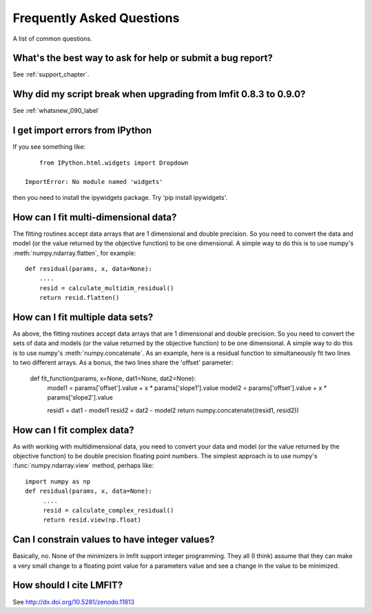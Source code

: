 .. _faq_chapter:

====================================
Frequently Asked Questions
====================================

A list of common questions.

What's the best way to ask for help or submit a bug report?
================================================================

See :ref:`support_chapter`.


Why did my script break when upgrading from lmfit 0.8.3 to 0.9.0?
====================================================================

See :ref:`whatsnew_090_label`


I get import errors from IPython
==============================================================

If you see something like::

        from IPython.html.widgets import Dropdown

    ImportError: No module named 'widgets'

then you need to install the ipywidgets package.   Try 'pip install ipywidgets'.




How can I fit multi-dimensional data?
========================================

The fitting routines accept data arrays that are 1 dimensional and double
precision.  So you need to convert the data and model (or the value
returned by the objective function) to be one dimensional.  A simple way to
do this is to use numpy's :meth:`numpy.ndarray.flatten`, for example::

    def residual(params, x, data=None):
        ....
        resid = calculate_multidim_residual()
        return resid.flatten()

How can I fit multiple data sets?
========================================

As above, the fitting routines accept data arrays that are 1 dimensional and double
precision.  So you need to convert the sets of data and models (or the value
returned by the objective function) to be one dimensional.  A simple way to
do this is to use numpy's :meth:`numpy.concatenate`.  As an example, here
is a residual function to simultaneously fit two lines to two different
arrays.  As a bonus, the two lines share the 'offset' parameter:

    def fit_function(params, x=None, dat1=None, dat2=None):
        model1 = params['offset'].value + x * params['slope1'].value
        model2 = params['offset'].value + x * params['slope2'].value

	resid1 = dat1 - model1
        resid2 = dat2 - model2
        return numpy.concatenate((resid1, resid2))



How can I fit complex data?
===================================

As with working with multidimensional data, you need to convert your data
and model (or the value returned by the objective function) to be double
precision floating point numbers. The simplest approach is to use numpy's
:func:`numpy.ndarray.view` method, perhaps like::

   import numpy as np
   def residual(params, x, data=None):
        ....
        resid = calculate_complex_residual()
        return resid.view(np.float)


Can I constrain values to have integer values?
===============================================

Basically, no.  None of the minimizers in lmfit support integer
programming.  They all (I think) assume that they can make a very small
change to a floating point value for a parameters value and see a change in
the value to be minimized.


How should I cite LMFIT?
==================================

See http://dx.doi.org/10.5281/zenodo.11813
